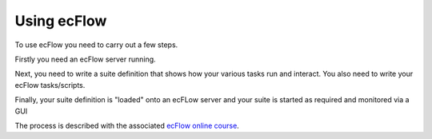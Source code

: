 .. _using_ecflow:

Using ecFlow
////////////

To use ecFlow you need to carry out a few steps.

Firstly you need an ecFlow server running.

Next, you need to write a suite definition that shows how your various
tasks run and interact. You also need to write your ecFlow
tasks/scripts.

Finally, your suite definition is "loaded" onto an ecFLow server and
your suite is started as required and monitored via a GUI

The process is described with the associated `ecFlow online course <https://confluence.ecmwf.int/display/ECFLOW/Tutorial>`__.
